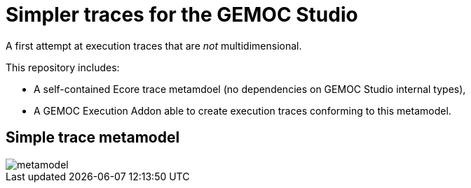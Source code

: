 = Simpler traces for the GEMOC Studio

A first attempt at execution traces that are _not_ multidimensional.

This repository includes:

- A self-contained Ecore trace metamdoel (no dependencies on GEMOC Studio internal types),
- A GEMOC Execution Addon able to create execution traces conforming to this metamodel.

== Simple trace metamodel

image::metamodel.png[]

